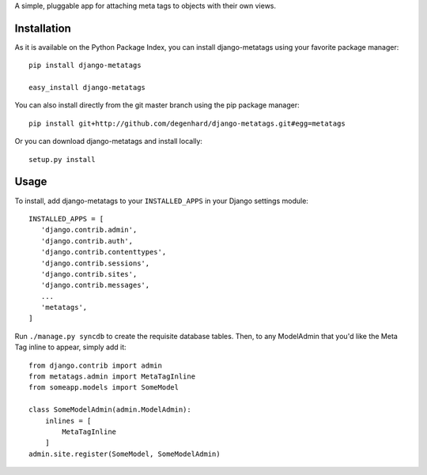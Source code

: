 A simple, pluggable app for attaching meta tags to objects with their own views.

Installation
============

As it is available on the Python Package Index, you can install django-metatags using your favorite package manager::

   pip install django-metatags
   
   easy_install django-metatags

You can also install directly from the git master branch using the pip package manager::

   pip install git+http://github.com/degenhard/django-metatags.git#egg=metatags

Or you can download django-metatags and install locally::

   setup.py install

Usage
=====

To install, add django-metatags to your ``INSTALLED_APPS`` in your Django settings module::

   INSTALLED_APPS = [
      'django.contrib.admin',
      'django.contrib.auth',
      'django.contrib.contenttypes',
      'django.contrib.sessions',
      'django.contrib.sites',
      'django.contrib.messages',
      ...
      'metatags',
   ]

Run ``./manage.py syncdb`` to create the requisite database tables. Then, to any ModelAdmin that you'd like the Meta Tag inline to appear, simply add it::

   from django.contrib import admin
   from metatags.admin import MetaTagInline
   from someapp.models import SomeModel
   
   class SomeModelAdmin(admin.ModelAdmin):
       inlines = [
           MetaTagInline
       ]
   admin.site.register(SomeModel, SomeModelAdmin)
